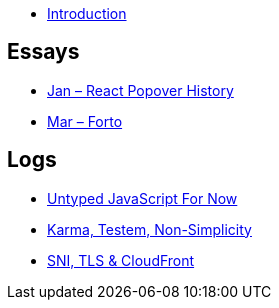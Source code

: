* link:README.adoc[Introduction]

## Essays

* link:essays/react-popover-history/README.adoc[Jan – React Popover History]
* link:essays/forto/README.adoc[Mar – Forto]

## Logs

* link:logs/untyped-javascript-for-now/README.adoc[Untyped JavaScript For Now]
* link:logs/testem-karma-simplicity/README.adoc[Karma, Testem, Non-Simplicity]
* link:logs/sni-tls-cloudfront/README.adoc[SNI, TLS & CloudFront]
